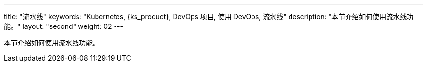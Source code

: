 ---
title: "流水线"
keywords: "Kubernetes, {ks_product}, DevOps 项目, 使用 DevOps, 流水线"
description: "本节介绍如何使用流水线功能。"
layout: "second"
weight: 02
---

本节介绍如何使用流水线功能。
